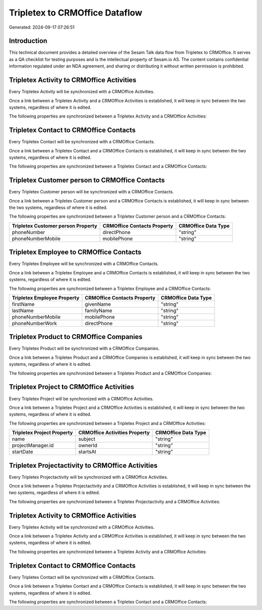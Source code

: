 ===============================
Tripletex to CRMOffice Dataflow
===============================

Generated: 2024-09-17 07:26:51

Introduction
------------

This technical document provides a detailed overview of the Sesam Talk data flow from Tripletex to CRMOffice. It serves as a QA checklist for testing purposes and is the intellectual property of Sesam.io AS. The content contains confidential information regulated under an NDA agreement, and sharing or distributing it without written permission is prohibited.

Tripletex Activity to CRMOffice Activities
------------------------------------------
Every Tripletex Activity will be synchronized with a CRMOffice Activities.

Once a link between a Tripletex Activity and a CRMOffice Activities is established, it will keep in sync between the two systems, regardless of where it is edited.

The following properties are synchronized between a Tripletex Activity and a CRMOffice Activities:

.. list-table::
   :header-rows: 1

   * - Tripletex Activity Property
     - CRMOffice Activities Property
     - CRMOffice Data Type


Tripletex Contact to CRMOffice Contacts
---------------------------------------
Every Tripletex Contact will be synchronized with a CRMOffice Contacts.

Once a link between a Tripletex Contact and a CRMOffice Contacts is established, it will keep in sync between the two systems, regardless of where it is edited.

The following properties are synchronized between a Tripletex Contact and a CRMOffice Contacts:

.. list-table::
   :header-rows: 1

   * - Tripletex Contact Property
     - CRMOffice Contacts Property
     - CRMOffice Data Type


Tripletex Customer person to CRMOffice Contacts
-----------------------------------------------
Every Tripletex Customer person will be synchronized with a CRMOffice Contacts.

Once a link between a Tripletex Customer person and a CRMOffice Contacts is established, it will keep in sync between the two systems, regardless of where it is edited.

The following properties are synchronized between a Tripletex Customer person and a CRMOffice Contacts:

.. list-table::
   :header-rows: 1

   * - Tripletex Customer person Property
     - CRMOffice Contacts Property
     - CRMOffice Data Type
   * - phoneNumber
     - directPhone
     - "string"
   * - phoneNumberMobile
     - mobilePhone
     - "string"


Tripletex Employee to CRMOffice Contacts
----------------------------------------
Every Tripletex Employee will be synchronized with a CRMOffice Contacts.

Once a link between a Tripletex Employee and a CRMOffice Contacts is established, it will keep in sync between the two systems, regardless of where it is edited.

The following properties are synchronized between a Tripletex Employee and a CRMOffice Contacts:

.. list-table::
   :header-rows: 1

   * - Tripletex Employee Property
     - CRMOffice Contacts Property
     - CRMOffice Data Type
   * - firstName
     - givenName
     - "string"
   * - lastName
     - familyName
     - "string"
   * - phoneNumberMobile
     - mobilePhone
     - "string"
   * - phoneNumberWork
     - directPhone
     - "string"


Tripletex Product to CRMOffice Companies
----------------------------------------
Every Tripletex Product will be synchronized with a CRMOffice Companies.

Once a link between a Tripletex Product and a CRMOffice Companies is established, it will keep in sync between the two systems, regardless of where it is edited.

The following properties are synchronized between a Tripletex Product and a CRMOffice Companies:

.. list-table::
   :header-rows: 1

   * - Tripletex Product Property
     - CRMOffice Companies Property
     - CRMOffice Data Type


Tripletex Project to CRMOffice Activities
-----------------------------------------
Every Tripletex Project will be synchronized with a CRMOffice Activities.

Once a link between a Tripletex Project and a CRMOffice Activities is established, it will keep in sync between the two systems, regardless of where it is edited.

The following properties are synchronized between a Tripletex Project and a CRMOffice Activities:

.. list-table::
   :header-rows: 1

   * - Tripletex Project Property
     - CRMOffice Activities Property
     - CRMOffice Data Type
   * - name
     - subject
     - "string"
   * - projectManager.id
     - ownerId
     - "string"
   * - startDate
     - startsAt
     - "string"


Tripletex Projectactivity to CRMOffice Activities
-------------------------------------------------
Every Tripletex Projectactivity will be synchronized with a CRMOffice Activities.

Once a link between a Tripletex Projectactivity and a CRMOffice Activities is established, it will keep in sync between the two systems, regardless of where it is edited.

The following properties are synchronized between a Tripletex Projectactivity and a CRMOffice Activities:

.. list-table::
   :header-rows: 1

   * - Tripletex Projectactivity Property
     - CRMOffice Activities Property
     - CRMOffice Data Type


Tripletex Activity to CRMOffice Activities
------------------------------------------
Every Tripletex Activity will be synchronized with a CRMOffice Activities.

Once a link between a Tripletex Activity and a CRMOffice Activities is established, it will keep in sync between the two systems, regardless of where it is edited.

The following properties are synchronized between a Tripletex Activity and a CRMOffice Activities:

.. list-table::
   :header-rows: 1

   * - Tripletex Activity Property
     - CRMOffice Activities Property
     - CRMOffice Data Type


Tripletex Contact to CRMOffice Contacts
---------------------------------------
Every Tripletex Contact will be synchronized with a CRMOffice Contacts.

Once a link between a Tripletex Contact and a CRMOffice Contacts is established, it will keep in sync between the two systems, regardless of where it is edited.

The following properties are synchronized between a Tripletex Contact and a CRMOffice Contacts:

.. list-table::
   :header-rows: 1

   * - Tripletex Contact Property
     - CRMOffice Contacts Property
     - CRMOffice Data Type

